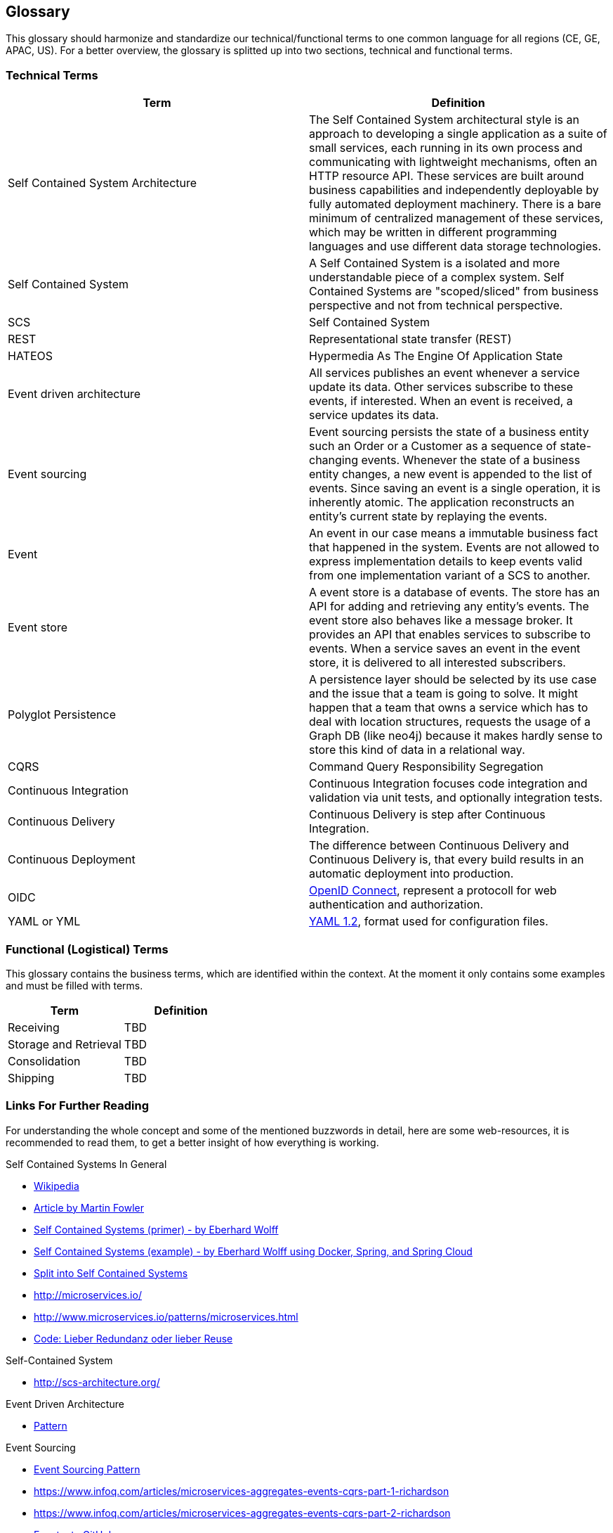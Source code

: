 [[section-glossary]]
== Glossary
This glossary should harmonize and standardize our technical/functional terms to one common language for all regions (CE, GE, APAC, US). For a better overview, the glossary is splitted up into two sections, technical and functional terms.

=== Technical Terms

[options="header" cols="2"]
|===
| Term
| Definition

| Self Contained System Architecture     
| The Self Contained System architectural style is an approach to developing a single application as a suite of small services, each running in its own process and communicating with lightweight mechanisms, often an HTTP resource API. These services are built around business capabilities and independently deployable by fully automated deployment machinery. There is a bare minimum of centralized management of these services, which may be written in different programming languages and use different data storage technologies.

| Self Contained System     
| A Self Contained System is a isolated and more understandable piece of a complex system. Self Contained Systems are "scoped/sliced" from business perspective and not from technical perspective.

| SCS    
| Self Contained System

| REST    
| Representational state transfer (REST)

| HATEOS    
| Hypermedia As The Engine Of Application State

| Event driven architecture     
| All services publishes an event whenever a service update its data. Other services subscribe to these events, if interested. When an event is received, a service updates its data.

| Event sourcing     
| Event sourcing persists the state of a business entity such an Order or a Customer as a sequence of state-changing events. Whenever the state of a business entity changes, a new event is appended to the list of events. Since saving an event is a single operation, it is inherently atomic. The application reconstructs an entity’s current state by replaying the events.

| Event     
| An event in our case means a immutable business fact that happened in the system. Events are not allowed to express implementation details to keep events valid from one implementation variant of a SCS to another. 
 
| Event store     
| A event store is a database of events. The store has an API for adding and retrieving any entity’s events. The event store also behaves like a message broker. It provides an API that enables services to subscribe to events. When a service saves an event in the event store, it is delivered to all interested subscribers.

| Polyglot Persistence     
| A persistence layer should be selected by its use case and the issue that a team is going to solve. It might happen that a team that owns a service which has to deal with location structures, requests the usage of a Graph DB (like neo4j) because it makes hardly sense to store this kind of data in a relational way.  

| CQRS     
| Command Query Responsibility Segregation

| Continuous Integration 
| Continuous Integration focuses code integration and validation via unit tests, and optionally integration tests.

| Continuous Delivery 
| Continuous Delivery is step after Continuous Integration.

| Continuous Deployment 
| The difference between Continuous Delivery and Continuous Delivery is, that every build results in an automatic deployment into production.

|OIDC 
| https://openid.net[OpenID Connect], represent a protocoll for web authentication and authorization.

|YAML or YML 
| http://yaml.org[YAML 1.2], format used for configuration files.
|===

=== Functional (Logistical) Terms

This glossary contains the business terms, which are identified within the context. At the moment it only contains some examples and must be filled with terms.

[options="header" cols="2"]
|===
| Term 
| Definition

| Receiving 
| TBD

| Storage and Retrieval 
| TBD

| Consolidation 
| TBD

| Shipping 
| TBD
|===

=== Links For Further Reading

For understanding the whole concept and some of the mentioned buzzwords in detail, here are some web-resources, it is recommended to read them, to get a better insight of how everything is working.

.Self Contained Systems In General
* https://en.wikipedia.org/wiki/microservices[Wikipedia]
* https://martinfowler.com/articles/microservices.html[Article by Martin Fowler]
* https://leanpub.com/microservices-primer/read[Self Contained Systems (primer) - by Eberhard Wolff]
* https://github.com/ewolff/microservice[Self Contained Systems (example) - by Eberhard Wolff using Docker, Spring, and Spring Cloud]
* https://vikipedia.Swisslog.com/download/attachments/396591576/SplitIntoMicroservices.pdf?version=2&modificationDate=1481185058000&api=v2[Split into Self Contained Systems]
* http://microservices.io/[]
* http://www.microservices.io/patterns/microservices.html[]
* https://www.heise.de/developer/artikel/Code-Lieber-Redundanz-oder-lieber-Reuse-2795996.html[Code: Lieber Redundanz oder lieber Reuse]

.Self-Contained System
* http://scs-architecture.org/[]

.Event Driven Architecture
* http://microservices.io/patterns/data/event-driven-architecture.html[Pattern]

.Event Sourcing
* http://microservices.io/patterns/data/event-sourcing.html[Event Sourcing Pattern]
* https://www.infoq.com/articles/microservices-aggregates-events-cqrs-part-1-richardson[]
* https://www.infoq.com/articles/microservices-aggregates-events-cqrs-part-2-richardson[]
* https://github.com/eventuate-local/eventuate-local[Eventuate GitHub]

.REST
* https://en.wikipedia.org/wiki/Representational_state_transfer[Wikipedia]
* https://www.ics.uci.edu/~fielding/pubs/dissertation/rest_arch_style.htm[Original Disertation which defines Rest]
* http://roy.gbiv.com/untangled/2008/rest-apis-must-be-hypertext-driven[Rest API's must be hypertext-driven]
* https://martinfowler.com/articles/richardsonMaturityModel.html[Richardson Maturity Model]
* https://en.wikipedia.org/wiki/HATEOAS[HATEOAS]

.Database
* https://vikipedia.swisslog.com/download/attachments/396591576/DataArchitectureNotJustForMicroservices.pdf?version=2&modificationDate=1481184955000&api=v2[Data Architecture Not Just For Self Contained Systems]
* https://www.innoq.com/de/blog/thoughts-on-a-canonical-data-model/[Why you should avoid a canonical data model]
* http://microservices.io/patterns/data/database-per-service.html[]
* http://microservices.io/patterns/data/cqrs.html[CQRS]
* https://en.wikipedia.org/wiki/Polyglot_persistence[Polyglot Persistence]
* https://www.slideshare.net/chris.e.richardson/developing-eventdriven-Self Contained Systems-with-event-sourcing-and-cqrs-svcc-svcc2015[]

.UI
* link:https://www.innoq.com/de/podcast/025-scs-frontend-integration/[Self-contained Systems und Frontend-Integration Part 1]
* link:https://www.innoq.com/de/podcast/026-scs-frontend-integration-teil-2/[Self-contained Systems und Frontend-Integration Part 2]

.The Differences between Continuous Integration, Continuous Delivery And Continuous Deployment
* link:https://www.scrum.de/unterschiede-zwischen-continuous-integration-continuous-delivery-und-continuous-deployment/[CI, CD and CD]
